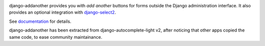 .. image:: https://travis-ci.org/jonashaag/django-addanother.svg?branch=master
    :target: https://travis-ci.org/jonashaag/django-addanother

django-addanother provides you with *add another* buttons for forms outside the Django administration interface. It also provides an optional integration with django-select2_.

See documentation_ for details.

django-addanother has been extracted from django-autocomplete-light v2, after noticing that other apps copied the same code, to ease community maintainance.

.. _django-select2: http://django-select2.readthedocs.org/
.. _documentation: http://django-addanother.readthedocs.org/
